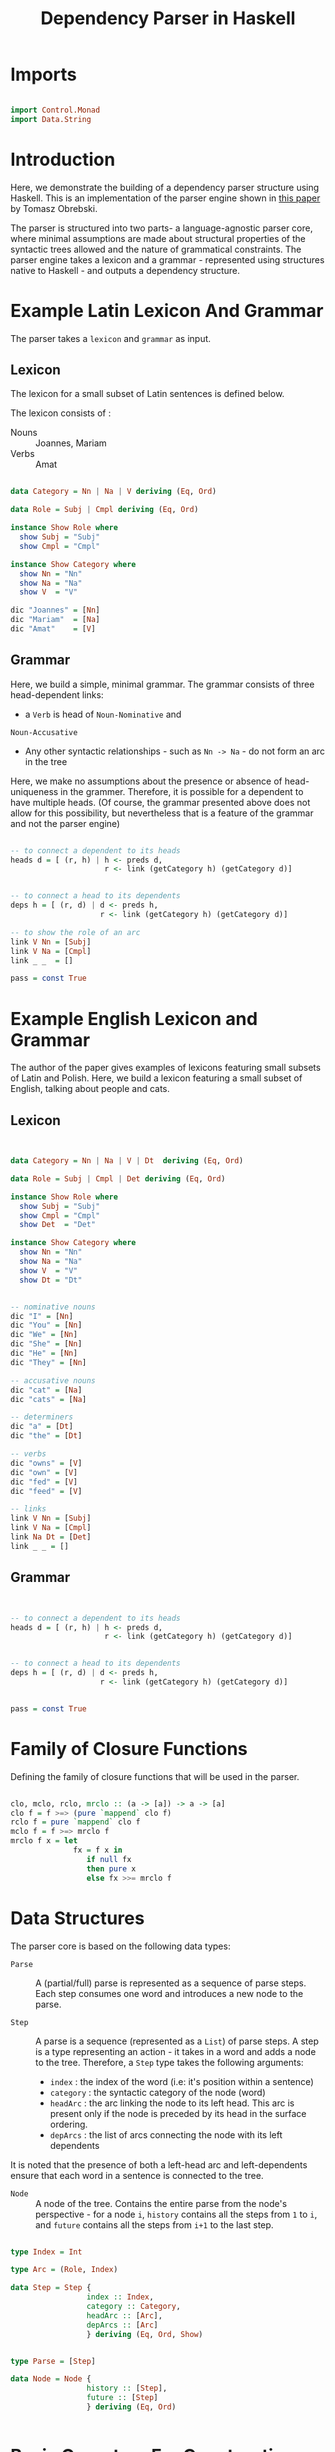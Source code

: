 #+TITLE: Dependency Parser in Haskell


* Imports

#+BEGIN_SRC haskell :tangle exampleDepParser.hs

import Control.Monad
import Data.String
#+END_SRC


* Introduction

Here, we demonstrate the building of a dependency parser structure using
Haskell. This is an implementation of the parser engine shown in [[http://ltrc.iiit.ac.in/icon2016/proceedings/icon2016/pdf/W16-6310.pdf][this paper]]
by Tomasz Obrebski.

The parser is structured into two parts- a language-agnostic parser core, where
minimal assumptions are made about structural properties of the syntactic trees
allowed and the nature of grammatical constraints. The parser engine takes a
lexicon and a grammar - represented using structures native to Haskell - and
outputs a dependency structure.


* Example Latin Lexicon And Grammar
  
The parser takes a =lexicon= and =grammar= as input.

** Lexicon

The lexicon for a small subset of Latin sentences is defined below.

The lexicon consists of :

  - Nouns :: Joannes, Mariam
  - Verbs :: Amat

#+BEGIN_SRC haskell 

data Category = Nn | Na | V deriving (Eq, Ord)

data Role = Subj | Cmpl deriving (Eq, Ord)

instance Show Role where
  show Subj = "Subj"
  show Cmpl = "Cmpl"

instance Show Category where
  show Nn = "Nn"
  show Na = "Na"
  show V  = "V"

dic "Joannes" = [Nn]
dic "Mariam"  = [Na]
dic "Amat"    = [V]

#+END_SRC

** Grammar

Here, we build a simple, minimal grammar. The grammar consists of three
head-dependent links:

  - a =Verb= is head of =Noun-Nominative= and
=Noun-Accusative=
  - Any other syntactic relationships - such as =Nn -> Na= - do not form an arc
    in the tree

Here, we make no assumptions about the presence or absence of head-uniqueness
in the grammer. Therefore, it is possible for a dependent to have multiple
heads. (Of course, the grammar presented above does not allow for this
possibility, but nevertheless that is a feature of the grammar and not the
parser engine)

#+BEGIN_SRC haskell 

-- to connect a dependent to its heads
heads d = [ (r, h) | h <- preds d,
                     r <- link (getCategory h) (getCategory d)]


-- to connect a head to its dependents
deps h = [ (r, d) | d <- preds h,
                    r <- link (getCategory h) (getCategory d)]       

-- to show the role of an arc
link V Nn = [Subj]
link V Na = [Cmpl]
link _ _  = []

pass = const True
#+END_SRC


* Example English Lexicon and Grammar

The author of the paper gives examples of lexicons featuring small subsets of
Latin and Polish. Here, we build a lexicon featuring a small subset of English,
talking about people and cats.

** Lexicon

#+BEGIN_SRC haskell :tangle exampleDepParser.hs


data Category = Nn | Na | V | Dt  deriving (Eq, Ord)

data Role = Subj | Cmpl | Det deriving (Eq, Ord)

instance Show Role where
  show Subj = "Subj"
  show Cmpl = "Cmpl"
  show Det  = "Det"

instance Show Category where
  show Nn = "Nn"
  show Na = "Na"
  show V  = "V"
  show Dt = "Dt"


-- nominative nouns
dic "I" = [Nn]
dic "You" = [Nn]
dic "We" = [Nn]
dic "She" = [Nn]
dic "He" = [Nn]
dic "They" = [Nn]

-- accusative nouns
dic "cat" = [Na]
dic "cats" = [Na]

-- determiners
dic "a" = [Dt]
dic "the" = [Dt]

-- verbs
dic "owns" = [V]
dic "own" = [V]
dic "fed" = [V]
dic "feed" = [V]

-- links
link V Nn = [Subj]
link V Na = [Cmpl]
link Na Dt = [Det]
link _ _ = []

#+END_SRC
** Grammar

#+BEGIN_SRC haskell :tangle exampleDepParser.hs


-- to connect a dependent to its heads
heads d = [ (r, h) | h <- preds d,
                     r <- link (getCategory h) (getCategory d)]


-- to connect a head to its dependents
deps h = [ (r, d) | d <- preds h,
                    r <- link (getCategory h) (getCategory d)]       


pass = const True
#+END_SRC


* Family of Closure Functions 
  
Defining the family of closure functions that will be used in the parser.

#+BEGIN_SRC haskell :tangle exampleDepParser.hs

clo, mclo, rclo, mrclo :: (a -> [a]) -> a -> [a]
clo f = f >=> (pure `mappend` clo f)
rclo f = pure `mappend` clo f
mclo f = f >=> mrclo f
mrclo f x = let
              fx = f x in
                 if null fx
                 then pure x
                 else fx >>= mrclo f

#+END_SRC


* Data Structures

The parser core is based on the following data types:

  - =Parse= :: 
     A (partial/full) parse is represented as a sequence of parse
    steps. Each step consumes one word and introduces a new node to the parse.

  - =Step= :: 
     A parse is a sequence (represented as a =List=) of parse steps. A
    step is a type representing an action - it takes in a word and adds a node
    to the tree. Therefore, a =Step= type takes the following arguments:

    + =index= : the index of the word (i.e: it's position within a sentence)
    + =category= : the syntactic category of the node (word)
    + =headArc= : the arc linking the node to its left head. This arc is
      present only if the node is preceded by its head in the surface ordering.
    + =depArcs= : the list of arcs connecting the node with its left dependents 

It is noted that the presence of both a left-head arc and left-dependents
ensure that each word in a sentence is connected to the tree.

  - =Node= :: 
     A node of the tree. Contains the entire parse from the node's
    perspective - for a node ~i~, =history= contains all the steps from ~1~ to
    ~i~, and =future= contains all the steps from ~i+1~ to the last step.

#+BEGIN_SRC haskell :tangle exampleDepParser.hs

type Index = Int

type Arc = (Role, Index)

data Step = Step {
                 index :: Index,
                 category :: Category,
                 headArc :: [Arc],
                 depArcs :: [Arc]
                 } deriving (Eq, Ord, Show)


type Parse = [Step]

data Node = Node {
                 history :: [Step],
                 future :: [Step]
                 } deriving (Eq, Ord)


#+END_SRC



* Basic Operators For Constructing a Parse

We introduce three basic operators for constructing a parse:

  - (<<) :: Adds an unconnected node with index =i= and category =c= to the
            parse =p=
  - (+->) :: adds the current node as dependent of the node =i=, with role =r=
  - (+<-) :: adds the current node as head of the node =i=, with role =r=

#+BEGIN_SRC haskell :tangle exampleDepParser.hs

infixl 4 <<, +->, +<-
  
(<<) :: Parse -> (Index, Category) -> Parse
p << (i, c) = Step i c [] [] : p

(+->),(+<-) :: Parse -> (Role, Index) -> Parse
(Step i c [] d:p) +-> (r, j) = Step i c [(r, j)] d:p
(Step i c h d:p)  +<- (r, j) = Step i c h ((r,j) : d) : p


#+END_SRC


* Extracting Information From Node

Each node contains the full information about the parse. Given this,
information often needs to be extracted from a Node, such as index/category of
word, predecessor or successor nodes, etc. Here, we define some helper
functions to extract information from a Node.


** Extracting Word Information From Node

To extract the index of a word from a node :

#+BEGIN_SRC haskell :tangle exampleDepParser.hs

getIndex :: Node -> Index
getIndex (Node (Step index category headArc depArcs : _) _) = index

#+END_SRC


To extract the category of a word from a node :

#+BEGIN_SRC haskell :tangle exampleDepParser.hs

getCategory :: Node -> Category
getCategory (Node (Step index category headArc depArcs : _) _) = category

#+END_SRC


To extract the list of left-head arcs from a node :

#+BEGIN_SRC haskell :tangle exampleDepParser.hs

getHeadArc :: Node -> [Arc]
getHeadArc (Node (Step index category headArc depArcs : _) _) = headArc

#+END_SRC


To extract list of left-dependent arcs from node

#+BEGIN_SRC haskell :tangle exampleDepParser.hs

getDepArcs :: Node -> [Arc]
getDepArcs (Node (Step index category headArc depArcs : _) _) = depArcs

#+END_SRC

** Extracting Neighbouring Nodes From Node

Finally... the most essential property of a node value is that it 'contains'
the current state of the tree within it - that is, all the other nodes from the partial parse it
belongs to can be accessed from it.

To access the immediately preceding and succeeding (left and right neighbour) nodes:

#+BEGIN_SRC haskell :tangle exampleDepParser.hs

leftNeighbour, rightNeighbour :: Node -> [Node]
leftNeighbour (Node (s : s' : p) q) = [Node (s' : p) (s : q)]
leftNeighbour _ = []
rightNeighbour (Node p (s : q)) = [Node (s : p) q]
rightNeighbour _ = []

#+END_SRC

To access all the predecessors and successors of a node, we compute the closure
of the left/right neighbours of the node.

#+BEGIN_SRC haskell :tangle exampleDepParser.hs

preds, succs :: Node -> [Node]
preds = clo leftNeighbour
succs = clo rightNeighbour

#+END_SRC

** Extracting Head And Dependents Of Node

The following functions are helper functions that compute the left and right
dependents of a node.

The function =leftDepHelper= computes the left dependents of a node by
selecting elements from the list of predecessors of a node, for which there
exists a dependency arc with index equal to index of the node. =rightDepHelper=
similarly computes the list of right dependents from the list of successors of
the node, whose left head's index is equal to that of the node (Remember here
that we only store left heads and left dependencies). The functions
=leftHeadHelper= and =rightHeadHelper= are implemented analogously.

The total list of heads and dependencies of a node is computed by combining the
lists for left and right heads/dependencies.

#+BEGIN_SRC haskell :tangle exampleDepParser.hs

-- argNode : argument Node

leftDepHelper, rightDepHelper, depHelper :: Node ->  [(Role, Node)]
leftDepHelper argNode = [(role, node) | node <- preds argNode,
                          (role, index) <- getDepArcs argNode,
                         (getIndex node) == index]
rightDepHelper argNode = [(role, node) | node <- succs argNode,
                          (role, index) <- getHeadArc node,
                          (getIndex argNode) == index]
depHelper = leftDepHelper `mappend` rightDepHelper


leftHeadHelper, rightHeadHelper, headHelper :: Node -> [(Role, Node)]
leftHeadHelper argNode = [(role, node) | node <- preds argNode,
                          (role, index) <- getHeadArc argNode,
                          (getIndex node) == index]
rightHeadHelper argNode = [(role, node) | node <- succs argNode,
                           (role, index) <- getDepArcs node,
                           (getIndex argNode) == index]
headHelper = leftHeadHelper `mappend` rightHeadHelper

#+END_SRC


* Higher-Level Interface Functions

The functions defined above are not meant to be used directly by
grammar writers. They form the base ("under the hood", so to speak) of the set
of basic parser interface functions, that are directly used in the construction
of a grammar.

** For Computing Related Nodes

The following functions return groups of related nodes, related by
dependent/head relation.

#+BEGIN_SRC haskell :tangle exampleDepParser.hs


leftDep, rightDep, dep, leftHead, rightHead, parseHead :: Node -> [Node]
leftDep   = fmap snd . leftDepHelper
rightDep  = fmap snd . rightDepHelper
dep       = fmap snd . depHelper
leftHead  = fmap snd . leftHeadHelper
rightHead = fmap snd . rightHeadHelper
parseHead = fmap snd . headHelper

#+END_SRC

** For Computing Arc Roles

The following is the set of functions for computing roles of in-going and
out-going arcs.

#+BEGIN_SRC haskell :tangle exampleDepParser.hs

leftDepRoles, rightDepRoles, depRoles, leftHeadRoles, rightHeadRoles, headRoles :: Node -> [Role]
leftDepRoles   = fmap fst . leftDepHelper
rightDepRoles  = fmap fst . rightDepHelper
depRoles       = fmap fst . depHelper
leftHeadRoles  = fmap fst . leftHeadHelper
rightHeadRoles = fmap fst . rightHeadHelper
headRoles      = fmap fst . headHelper


#+END_SRC
** For Finding Relations of a Specific Type

The following is the set of functions used to find all dependents of a specific
type.

#+BEGIN_SRC haskell :tangle exampleDepParser.hs

leftDepBy, rightDepBy, depBy :: Role -> Node -> [Node]
leftDepBy argRole argNode  = [ node | (argRole, node) <- leftDepHelper argNode ]
rightDepBy argRole argNode = [ node | (argRole, node) <- rightDepHelper argNode]
depBy argRole = leftDepBy argRole `mappend` rightDepBy argRole


leftHeadBy, rightHeadBy, headBy :: Role -> Node -> [Node]
leftHeadBy argRole argNode  = [ node | (argRole, node) <- leftHeadHelper argNode ] 
rightHeadBy argRole argNode = [ node | (argRole, node) <- rightHeadHelper argNode]
headBy argRole = leftHeadBy argRole `mappend` rightHeadBy argRole

#+END_SRC

** Other Useful Functions

The following are functions to compute the leftmost and rightmost nodes.

#+BEGIN_SRC haskell :tangle exampleDepParser.hs

leftmost, rightmost :: [Node] -> [Node]
leftmost [] = []
leftmost xs = [minimum xs]
rightmost [] = []
rightmost xs = [minimum xs]

#+END_SRC

We also write a function for checking whether an argument node has no head
(assuming the grammar does not allow for forests, this would check for root
node), and to find the last node of a parse (i.e: the node containing the final
parse.)

#+BEGIN_SRC haskell :tangle exampleDepParser.hs

headless :: Node -> Bool
headless = null . parseHead


lastNode :: Parse -> Node
lastNode p = Node p []

#+END_SRC


* Parser Core

After defining the data structures and interface functions, we construct the
core of the parser engine.

First, we define what a word is.

#+BEGIN_SRC haskell :tangle exampleDepParser.hs

type ParseWord = String

#+END_SRC

The computation of a parse is carried out by the =step= function, which takes a
(partial) parse and a word, and computes the next =Step=. This function can be
decomposed into two independent operations: 

  - =shift= : add a new =Step= with only the word's category and index, and no
    connections formerd
  - =connect= : create dependency connections for the new node.


** Shift Function

Here, =dic= is a function that's assumed to be provided by the external
lexicon, that takes a word as input and returns a list of its syntactic
categories.
 
#+BEGIN_SRC haskell :tangle exampleDepParser.hs

shift :: ParseWord -> Parse -> [Parse]
shift word parse = [ parse << (nextId parse, cat) | cat <- dic word ]
                   where
                     nextId [] = 1
                     nextId (Step index category headArc depArcs : _) = index + 1

#+END_SRC

** Helper Functions for Connect

For the implementation of the =connect= function, we define two helper
functions :

  - =addHead= : if the current node has no head attached, finds a head for the
    current node and attaches current node as dependent
  - =addDep=  : finds potential dependents of the current node, and if they
    have no head attaches, attaches the current node as their head

For the implementation of the above two functions, we assume a lexicon that
provides two helper functions =heads= and =deps=, that return a list of
potential head nodes and potential dependent nodes, respectively.

#+BEGIN_SRC haskell :tangle exampleDepParser.hs

addHead, addDep :: Parse -> [Parse]
addHead parse = [ parse +-> (role, getIndex node) | let currentNode = lastNode parse,
                                                    headless currentNode,
                                                    (role, node) <- heads currentNode]
addDep parse  = [ parse +<-(role, getIndex node) | let currentNode = lastNode parse,
                                                   (role, node) <- deps currentNode,
                                                   headless node] 

#+END_SRC 
** Connect Function

The =connect= function combines parses returns parses returned by =addHead=,
=addDep=, and the unchanged parse (returned by =pure=) and returns a combined
list of parses.

#+BEGIN_SRC haskell :tangle exampleDepParser.hs

connect :: Parse -> [Parse]
connect = (addDep >=> connect) `mappend` addHead `mappend` pure

#+END_SRC

** Step function

Now the =step= operation is implemented by combining =shift= and =connect=.

#+BEGIN_SRC haskell :tangle exampleDepParser.hs

step :: ParseWord -> Parse -> [Parse]
step word = shift word >=> connect


#+END_SRC
** =steps= and =parser= functions

#+BEGIN_SRC haskell :tangle exampleDepParser.hs

steps :: [ParseWord] -> [Parse]
steps = foldM (flip step) []

parser :: [ParseWord] -> [Parse]
parser = filter (pass . lastNode) . steps

parse :: String -> [Parse]
parse sentence = parser (words sentence) 
#+END_SRC
